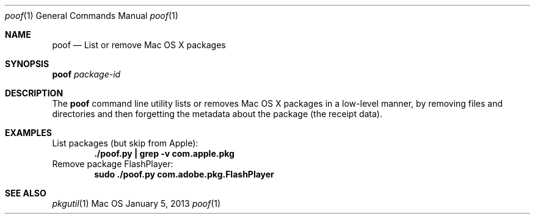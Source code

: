 .\" Manpage for poof
.Dd January 5, 2013
.Dt poof 1
.Os Mac OS X
.Sh NAME
.Nm poof
.Nd List or remove Mac OS X packages
.Sh SYNOPSIS
.Nm Ar package-id
.Sh DESCRIPTION
The
.Nm
command line utility lists or removes Mac OS X packages in a low-level manner, by removing files and directories and then forgetting the metadata about the package (the receipt data).
.Sh EXAMPLES
List packages (but skip from Apple):
.Dl "./poof.py | grep -v com.apple.pkg"
Remove package FlashPlayer:
.Dl "sudo ./poof.py com.adobe.pkg.FlashPlayer"
.Sh SEE ALSO
.Xr pkgutil 1
